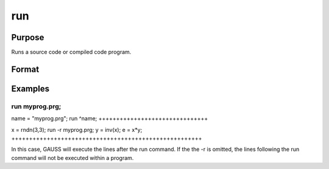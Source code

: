 
run
==============================================

Purpose
----------------

Runs a source code or compiled code program.

Format
----------------
.. function:: run filename run -r filename

    :param filename: literal or ^string,
        name of file to run.
    :type filename: TODO

    .. csv-table::
        :widths: auto

        "-r", "flag, returns control to the calling program."

Examples
----------------

run myprog.prg;
+++++++++++++++

name = "myprog.prg";
run ^name;
+++++++++++++++++++++++++++++++

x = rndn(3,3);
run -r myprog.prg;
y = inv(x);
e = x*y;
++++++++++++++++++++++++++++++++++++++++++++++++++++++

In this case, GAUSS will execute the lines after the run command. If the 
the -r is omitted, the lines following the run command will not be executed within a program.

.. seealso:: Functions 
